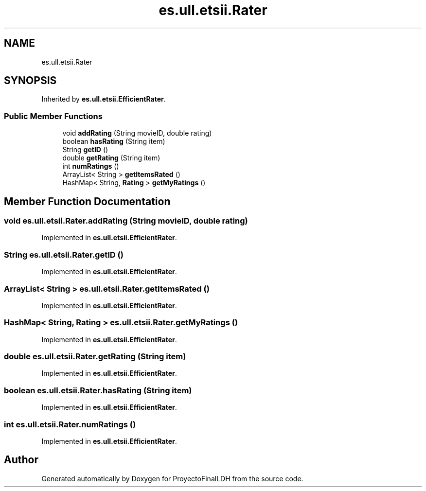 .TH "es.ull.etsii.Rater" 3 "Sat Dec 3 2022" "Version 1.0" "ProyectoFinalLDH" \" -*- nroff -*-
.ad l
.nh
.SH NAME
es.ull.etsii.Rater
.SH SYNOPSIS
.br
.PP
.PP
Inherited by \fBes\&.ull\&.etsii\&.EfficientRater\fP\&.
.SS "Public Member Functions"

.in +1c
.ti -1c
.RI "void \fBaddRating\fP (String movieID, double rating)"
.br
.ti -1c
.RI "boolean \fBhasRating\fP (String item)"
.br
.ti -1c
.RI "String \fBgetID\fP ()"
.br
.ti -1c
.RI "double \fBgetRating\fP (String item)"
.br
.ti -1c
.RI "int \fBnumRatings\fP ()"
.br
.ti -1c
.RI "ArrayList< String > \fBgetItemsRated\fP ()"
.br
.ti -1c
.RI "HashMap< String, \fBRating\fP > \fBgetMyRatings\fP ()"
.br
.in -1c
.SH "Member Function Documentation"
.PP 
.SS "void es\&.ull\&.etsii\&.Rater\&.addRating (String movieID, double rating)"

.PP
Implemented in \fBes\&.ull\&.etsii\&.EfficientRater\fP\&.
.SS "String es\&.ull\&.etsii\&.Rater\&.getID ()"

.PP
Implemented in \fBes\&.ull\&.etsii\&.EfficientRater\fP\&.
.SS "ArrayList< String > es\&.ull\&.etsii\&.Rater\&.getItemsRated ()"

.PP
Implemented in \fBes\&.ull\&.etsii\&.EfficientRater\fP\&.
.SS "HashMap< String, \fBRating\fP > es\&.ull\&.etsii\&.Rater\&.getMyRatings ()"

.PP
Implemented in \fBes\&.ull\&.etsii\&.EfficientRater\fP\&.
.SS "double es\&.ull\&.etsii\&.Rater\&.getRating (String item)"

.PP
Implemented in \fBes\&.ull\&.etsii\&.EfficientRater\fP\&.
.SS "boolean es\&.ull\&.etsii\&.Rater\&.hasRating (String item)"

.PP
Implemented in \fBes\&.ull\&.etsii\&.EfficientRater\fP\&.
.SS "int es\&.ull\&.etsii\&.Rater\&.numRatings ()"

.PP
Implemented in \fBes\&.ull\&.etsii\&.EfficientRater\fP\&.

.SH "Author"
.PP 
Generated automatically by Doxygen for ProyectoFinalLDH from the source code\&.
